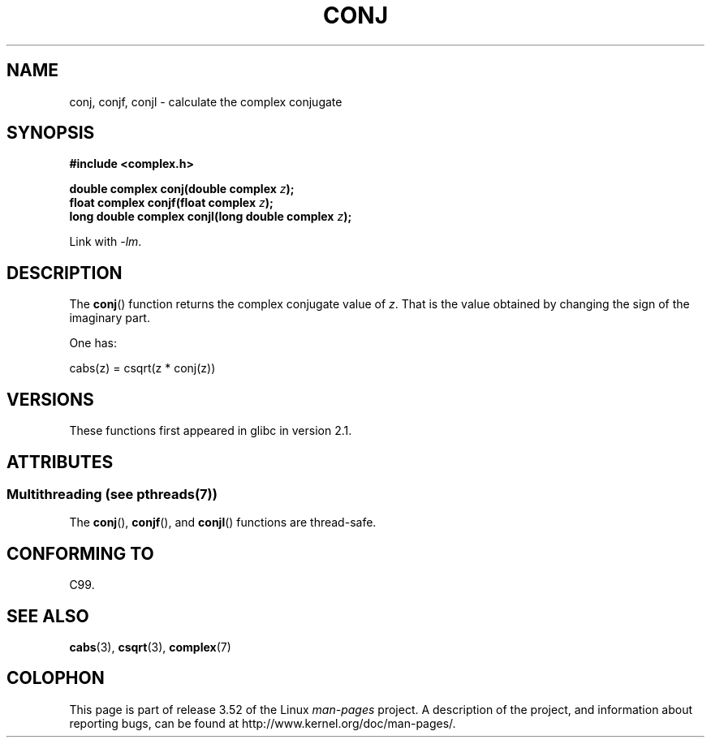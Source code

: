 .\" Copyright 2002 Walter Harms (walter.harms@informatik.uni-oldenburg.de)
.\"
.\" %%%LICENSE_START(GPL_NOVERSION_ONELINE)
.\" Distributed under GPL
.\" %%%LICENSE_END
.\"
.TH CONJ 3 2013-06-21 "" "Linux Programmer's Manual"
.SH NAME
conj, conjf, conjl \- calculate the complex conjugate
.SH SYNOPSIS
.B #include <complex.h>
.sp
.BI "double complex conj(double complex " z );
.br
.BI "float complex conjf(float complex " z );
.br
.BI "long double complex conjl(long double complex " z );
.sp
Link with \fI\-lm\fP.
.SH DESCRIPTION
The
.BR conj ()
function returns the complex conjugate value of
.IR z .
That is the value obtained by changing the sign of the imaginary part.
.LP
One has:
.nf

    cabs(z) = csqrt(z * conj(z))
.fi
.SH VERSIONS
These functions first appeared in glibc in version 2.1.
.SH ATTRIBUTES
.SS Multithreading (see pthreads(7))
The
.BR conj (),
.BR conjf (),
and
.BR conjl ()
functions are thread-safe.
.SH CONFORMING TO
C99.
.SH SEE ALSO
.BR cabs (3),
.BR csqrt (3),
.BR complex (7)
.SH COLOPHON
This page is part of release 3.52 of the Linux
.I man-pages
project.
A description of the project,
and information about reporting bugs,
can be found at
\%http://www.kernel.org/doc/man\-pages/.
